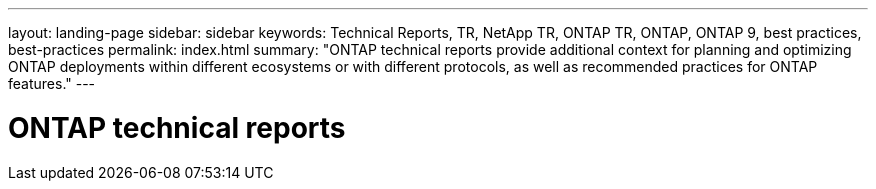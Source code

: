 ---
layout: landing-page
sidebar: sidebar
keywords: Technical Reports, TR, NetApp TR, ONTAP TR, ONTAP, ONTAP 9, best practices, best-practices
permalink: index.html
summary: "ONTAP technical reports provide additional context for planning and optimizing ONTAP deployments within different ecosystems or with different protocols, as well as recommended practices for ONTAP features."
---

= ONTAP technical reports
:hardbreaks:
:nofooter:
:icons: font
:linkattrs:
:imagesdir: ./media/